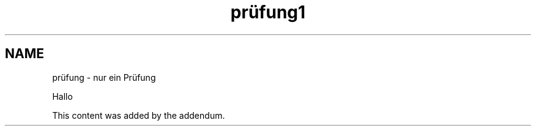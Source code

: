 .\"*******************************************************************
.\"
.\" This file was generated with po4a. Translate the source file.
.\"
.\"*******************************************************************
.TH prüfung1 1   
.SH NAME
prüfung \- nur ein Prüfung

Hallo

This content was added by the addendum.
